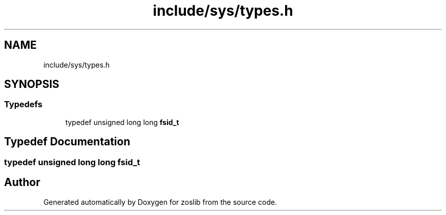 .TH "include/sys/types.h" 3 "zoslib" \" -*- nroff -*-
.ad l
.nh
.SH NAME
include/sys/types.h
.SH SYNOPSIS
.br
.PP
.SS "Typedefs"

.in +1c
.ti -1c
.RI "typedef unsigned long long \fBfsid_t\fP"
.br
.in -1c
.SH "Typedef Documentation"
.PP 
.SS "typedef unsigned long long \fBfsid_t\fP"

.SH "Author"
.PP 
Generated automatically by Doxygen for zoslib from the source code\&.
